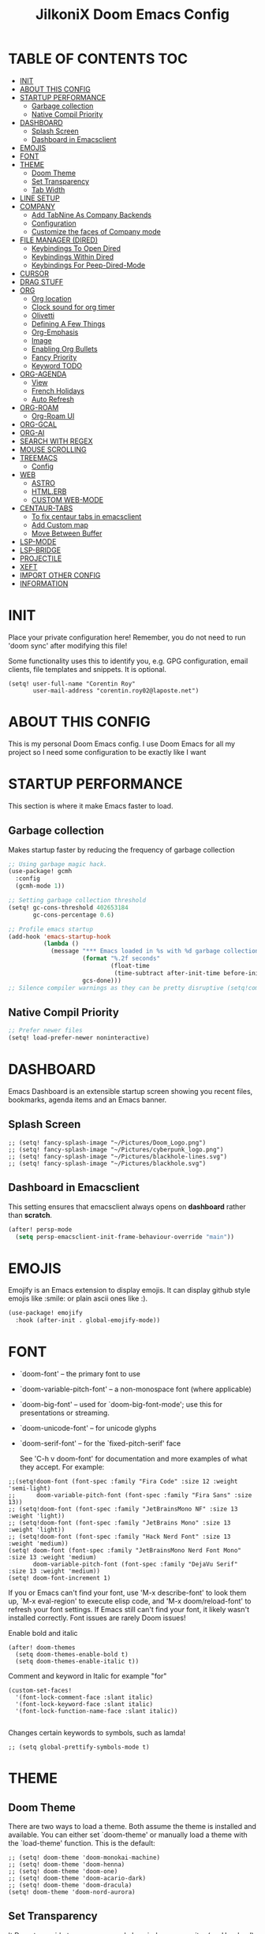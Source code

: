 #+TITLE: JilkoniX Doom Emacs Config
#+AUTHOR Corentin ROY (JilkoniX)
#+PROPERTY: header-args :tangle config.el
#+STARTUP: showeverything
#+EXPORT_FILE_NAME: ~/Org/html/config.html

* TABLE OF CONTENTS  :TOC:
- [[#init][INIT]]
- [[#about-this-config][ABOUT THIS CONFIG]]
- [[#startup-performance][STARTUP PERFORMANCE]]
  - [[#garbage-collection][Garbage collection]]
  - [[#native-compil-priority][Native Compil Priority]]
- [[#dashboard][DASHBOARD]]
  - [[#splash-screen][Splash Screen]]
  - [[#dashboard-in-emacsclient][Dashboard in Emacsclient]]
- [[#emojis][EMOJIS]]
- [[#font][FONT]]
- [[#theme][THEME]]
  - [[#doom-theme][Doom Theme]]
  - [[#set-transparency][Set Transparency]]
  - [[#tab-width][Tab Width]]
- [[#line-setup][LINE SETUP]]
- [[#company][COMPANY]]
  - [[#add-tabnine-as-company-backends][Add TabNine As Company Backends]]
  - [[#configuration][Configuration]]
  - [[#customize-the-faces-of-company-mode][Customize the faces of Company mode]]
- [[#file-manager-dired][FILE MANAGER (DIRED)]]
  - [[#keybindings-to-open-dired][Keybindings To Open Dired]]
  - [[#keybindings-within-dired][Keybindings Within Dired]]
  - [[#keybindings-for-peep-dired-mode][Keybindings For Peep-Dired-Mode]]
- [[#cursor][CURSOR]]
- [[#drag-stuff][DRAG STUFF]]
- [[#org][ORG]]
  - [[#org-location][Org location]]
  - [[#clock-sound-for-org-timer][Clock sound for org timer]]
  - [[#olivetti][Olivetti]]
  - [[#defining-a-few-things][Defining A Few Things]]
  - [[#org-emphasis][Org-Emphasis]]
  - [[#image][Image]]
  - [[#enabling-org-bullets][Enabling Org Bullets]]
  - [[#fancy-priority][Fancy Priority]]
  - [[#keyword-todo][Keyword TODO]]
- [[#org-agenda][ORG-AGENDA]]
  - [[#view][View]]
  - [[#french-holidays][French Holidays]]
  - [[#auto-refresh][Auto Refresh]]
- [[#org-roam][ORG-ROAM]]
  - [[#org-roam-ui][Org-Roam UI]]
- [[#org-gcal][ORG-GCAL]]
- [[#org-ai][ORG-AI]]
- [[#search-with-regex][SEARCH WITH REGEX]]
- [[#mouse-scrolling][MOUSE SCROLLING]]
- [[#treemacs][TREEMACS]]
  - [[#config][Config]]
- [[#web][WEB]]
  - [[#astro][ASTRO]]
  - [[#htmlerb][HTML.ERB]]
  - [[#custom-web-mode][CUSTOM WEB-MODE]]
- [[#centaur-tabs][CENTAUR-TABS]]
  - [[#to-fix-centaur-tabs-in-emacsclient][To fix centaur tabs in emacsclient]]
  - [[#add-custom-map][Add Custom map]]
  - [[#move-between-buffer][Move Between Buffer]]
- [[#lsp-mode][LSP-MODE]]
- [[#lsp-bridge][LSP-BRIDGE]]
- [[#projectile][PROJECTILE]]
- [[#xeft][XEFT]]
- [[#import-other-config][IMPORT OTHER CONFIG]]
- [[#information][INFORMATION]]

* INIT
Place your private configuration here! Remember, you do not need to run 'doom sync' after modifying this file!


Some functionality uses this to identify you, e.g. GPG configuration, email
clients, file templates and snippets. It is optional.
#+begin_src elisp :results silent
(setq! user-full-name "Corentin Roy"
       user-mail-address "corentin.roy02@laposte.net")
#+end_src

* ABOUT THIS CONFIG
This is my personal Doom Emacs config. I use Doom Emacs for all my project so I need some configuration to be exactly like I want

* STARTUP PERFORMANCE
This section is where it make Emacs faster to load.

** Garbage collection
Makes startup faster by reducing the frequency of garbage collection

#+begin_src emacs-lisp :results silent
;; Using garbage magic hack.
(use-package! gcmh
  :config
  (gcmh-mode 1))

;; Setting garbage collection threshold
(setq! gc-cons-threshold 402653184
       gc-cons-percentage 0.6)

;; Profile emacs startup
(add-hook 'emacs-startup-hook
          (lambda ()
            (message "*** Emacs loaded in %s with %d garbage collections."
                     (format "%.2f seconds"
                             (float-time
                              (time-subtract after-init-time before-init-time)))
                     gcs-done)))
;; Silence compiler warnings as they can be pretty disruptive (setq!comp-async-report-warnings-errors nil)
#+end_src

** Native Compil Priority
#+begin_src emacs-lisp :results silent
;; Prefer newer files
(setq! load-prefer-newer noninteractive)
#+end_src

* DASHBOARD
Emacs Dashboard is an extensible startup screen showing you recent files, bookmarks, agenda items and an Emacs banner.

** Splash Screen
#+begin_src elisp :results silent
;; (setq! fancy-splash-image "~/Pictures/Doom_Logo.png")
;; (setq! fancy-splash-image "~/Pictures/cyberpunk_logo.png")
;; (setq! fancy-splash-image "~/Pictures/blackhole-lines.svg")
;; (setq! fancy-splash-image "~/Pictures/blackhole.svg")
#+end_src

** Dashboard in Emacsclient
This setting ensures that emacsclient always opens on *dashboard* rather than *scratch*.

#+begin_src emacs-lisp :results silent
(after! persp-mode
  (setq persp-emacsclient-init-frame-behaviour-override "main"))
#+end_src

* EMOJIS
Emojify is an Emacs extension to display emojis. It can display github style emojis like :smile: or plain ascii ones like :).

#+begin_src emacs-lisp :results silent
(use-package! emojify
  :hook (after-init . global-emojify-mode))
#+end_src

* FONT
- `doom-font' -- the primary font to use
- `doom-variable-pitch-font' -- a non-monospace font (where applicable)
- `doom-big-font' -- used for `doom-big-font-mode'; use this for
  presentations or streaming.
- `doom-unicode-font' -- for unicode glyphs
- `doom-serif-font' -- for the `fixed-pitch-serif' face

  See 'C-h v doom-font' for documentation and more examples of what they
  accept. For example:

#+begin_src elisp :results silent
;;(setq!doom-font (font-spec :family "Fira Code" :size 12 :weight 'semi-light)
;;      doom-variable-pitch-font (font-spec :family "Fira Sans" :size 13))
;; (setq!doom-font (font-spec :family "JetBrainsMono NF" :size 13 :weight 'light))
;; (setq!doom-font (font-spec :family "JetBrains Mono" :size 13 :weight 'light))
;; (setq!doom-font (font-spec :family "Hack Nerd Font" :size 13 :weight 'medium))
(setq! doom-font (font-spec :family "JetBrainsMono Nerd Font Mono" :size 13 :weight 'medium)
       doom-variable-pitch-font (font-spec :family "DejaVu Serif" :size 13 :weight 'medium))
(setq! doom-font-increment 1)
#+end_src

If you or Emacs can't find your font, use 'M-x describe-font' to look them
up, `M-x eval-region' to execute elisp code, and 'M-x doom/reload-font' to
refresh your font settings. If Emacs still can't find your font, it likely
wasn't installed correctly. Font issues are rarely Doom issues!

Enable bold and italic
#+begin_src elisp :results silent
(after! doom-themes
  (setq doom-themes-enable-bold t)
  (setq doom-themes-enable-italic t))
#+end_src

Comment and keyword in Italic for example "for"
#+begin_src elisp :results silent
(custom-set-faces!
  '(font-lock-comment-face :slant italic)
  '(font-lock-keyword-face :slant italic)
  '(font-lock-function-name-face :slant italic))

#+end_src

Changes certain keywords to symbols, such as lamda!
#+begin_src elisp :results silent
;; (setq global-prettify-symbols-mode t)
#+end_src

* THEME
** Doom Theme
There are two ways to load a theme. Both assume the theme is installed and
available. You can either set `doom-theme' or manually load a theme with the
`load-theme' function. This is the default:
#+begin_src elisp :results silent
;; (setq! doom-theme 'doom-monokai-machine)
;; (setq! doom-theme 'doom-henna)
;; (setq! doom-theme 'doom-one)
;; (setq! doom-theme 'doom-acario-dark)
;; (setq! doom-theme 'doom-dracula)
(setq! doom-theme 'doom-nord-aurora)
#+end_src

** Set Transparency
It Do not override transparency made by window compositor (ex: Hyprland)
#+begin_src elisp :results silent
(set-frame-parameter (selected-frame) 'alpha '(95 95))
(add-to-list 'default-frame-alist '(alpha 95 . 95))
#+end_src

** Tab Width
#+begin_src elisp :results silent
(setq! tab-width 2)
#+end_src

* LINE SETUP
This determines the style of line numbers in effect. If set to `nil', line
numbers are disabled. For relative line numbers, set this to `relative'.
#+begin_src elisp :results silent
(setq! display-line-numbers-type `relative)
#+end_src

* COMPANY
** Add TabNine As Company Backends
#+begin_src elisp :results silent
(require 'company-tabnine)
(add-to-list 'company-backends #'company-tabnine)
#+end_src

** Configuration
+ Show faster
+ Show when only one character is pressed
+ Use Text Icon instead of vscode icons
#+begin_src elisp :results silent
(setq! company-idle-delay 0
       company-minimum-prefix-length 1)
(setq! company-tooltip-margin 1)
(setq! company-format-margin-function 'company-text-icons-margin)
(setq! company-text-icons-add-background t)
(setq! company-text-face-extra-attributes '(:weight bold))
#+end_src

** Customize the faces of Company mode
#+begin_src elisp :results silent
(defvar companyBackground (face-attribute 'default :background) "background color for company faces")
(defvar companyFontColor (face-attribute 'default :foreground) "font color for company")
(defvar companySelectedBackground (face-attribute 'tool-bar :background) "background color for seletec item in company faces")

(custom-set-faces
 ;; '(company-tooltip ((t ((:background companyBackground) (:foreground companyFontColor)))))
 ;; '(company-scrollbar-bg ((t (:background "gray10"))))
 ;; '(company-scrollbar-fg ((t (:background "white"))))
 ;; '(company-tooltip-selection ((t ((:background companyBackground)))))
 '(company-tooltip-common ((t (:foreground "#c3ac43"))))                  ;; Kind of Yellow
 '(company-tooltip-common-selection ((t (:foreground "#ffd100"))))        ;; Same Yellow but Lighter
 '(company-tooltip-annotation ((t (:foreground "#8ccf64"))))              ;; Kind of Green
 '(company-tooltip-annotation-selection ((t (:foreground "#ffd100")))))   ;; Same Yellow as above
#+end_src

* FILE MANAGER (DIRED)
Dired is the file manager within Emacs.  Below, I setup keybindings for image previews (peep-dired).

** Keybindings To Open Dired
| COMMAND    | DESCRIPTION                        | KEYBINDING |
|------------+------------------------------------+------------|
| dired-jump | /Jump to current directory in dired/ | SPC d d    |

** Keybindings Within Dired
| COMMAND            | DESCRIPTION                                 | KEYBINDING |
|--------------------+---------------------------------------------+------------|
| dired-view-file    | /View file in dired/                          | g o        |
| dired-up-directory | /Go up in directory tree/                     | h          |
| dired-find-file    | /Go down in directory tree (or open if file)/ | l          |

** Keybindings For Peep-Dired-Mode
| COMMAND              | DESCRIPTION                              | KEYBINDING |
|----------------------+------------------------------------------+------------|
| peep-dired           | /Toggle previews within dired/             | M p        |
| peep-dired-next-file | /Move to next file in peep-dired-mode/     | j          |
| peep-dired-prev-file | /Move to previous file in peep-dired-mode/ | k          |

#+begin_src emacs-lisp :results silent
(with-eval-after-load 'dired
  (map! :leader
        (:prefix-map ("d" . "dired")
         :desc "Dired Jump Directory" "d" #'dired-jump))
  (define-key dired-mode-map (kbd "M-p") 'peep-dired)
  (evil-define-key 'normal dired-mode-map (kbd "h") 'dired-up-directory)
  (evil-define-key 'normal dired-mode-map (kbd "l") 'dired-open-file) ; use dired-find-file instead if not using dired-open package
  (evil-define-key 'normal peep-dired-mode-map (kbd "j") 'peep-dired-next-file)
  (evil-define-key 'normal peep-dired-mode-map (kbd "k") 'peep-dired-prev-file))

(add-hook 'peep-dired-hook 'evil-normalize-keymaps)
;; ;; With dired-open plugin, you can launch external programs for certain extensions
;; ;; For example, I set all .png files to open in 'sxiv' and all .mp4 files to open in 'mpv'
(setq! dired-open-extensions '(("gif" . "sxiv")
                               ("jpg" . "sxiv")
                               ("png" . "sxiv")
                               ("mkv" . "mpv")
                               ("mp4" . "mpv")))
#+end_src

* CURSOR
- Enable cursor can move at the end of line
- Disable the cursor going back off when switch between Insert an Normal mode

#+begin_src elisp :results silent
(setq! evil-move-beyond-eol t)
(setq! evil-move-cursor-back nil)
#+end_src

* DRAG STUFF
To move a all the line up and down

#+begin_src elisp :results silent
(map! "C-M-k" #'drag-stuff-up)
(map! "C-M-j" #'drag-stuff-down)
#+end_src

* ORG
** Org location
If you use `org' and don't want your org files in the default location below,
change `org-directory'. It must be set before org loads!
#+begin_src elisp :results silent
(setq! org-directory "~/org/")
#+end_src

** Clock sound for org timer
#+begin_src elisp :results silent
(after! org
  (setq org-clock-sound "~/Music/ding.wav"))
#+end_src

** Olivetti
Set a bigger width for Olivetti mode
#+begin_src elisp :results silent
(setq! olivetti-body-width 100)
#+end_src

** Defining A Few Things
#+begin_src elisp :results silent
;; Load org-faces to make sure we can set appropriate faces
(require 'org-faces)

(defun efs/org-mode-setup ()
  (org-indent-mode)
  ;;(variable-pitch-mode 1)
  (mixed-pitch-mode 1)
  ;; (visual-fill-column-mode) ;; To center buffer as word text
  (olivetti-mode 1) ;; To center buffer as word text
  (visual-line-mode 1))

(defun efs/org-font-setup ()
  ;; Replace list hyphen with dot
  (font-lock-add-keywords 'org-mode
                          '(("^ *\\([-]\\) "
                             (0 (prog1 () (compose-region (match-beginning 1) (match-end 1) "•"))))))

  ;; Set faces for heading levels
  (dolist (face '((org-level-1 . 1.6)
                  (org-level-2 . 1.4)
                  (org-level-3 . 1.2)
                  (org-level-4 . 1.2)
                  (org-level-5 . 1.1)
                  (org-level-6 . 1.1)
                  (org-level-7 . 1.1)
                  (org-level-8 . 1.1)))
    (set-face-attribute (car face) nil :font doom-variable-pitch-font :weight 'medium :height (cdr face)))
  ;; Make the document title a bit bigger
  (set-face-attribute 'org-document-title nil :font doom-variable-pitch-font :weight 'bold :height 1.3)

  ;; Ensure that anything that should be fixed-pitch in Org files appears that way
  (set-face-attribute 'org-block nil :foreground 'unspecified :inherit 'fixed-pitch)
  (set-face-attribute 'org-table nil :inherit 'fixed-pitch)
  (set-face-attribute 'org-formula nil :inherit 'fixed-pitch)
  (set-face-attribute 'org-code nil :font doom-font :inherit 'fixed-pitch)
  (set-face-attribute 'org-verbatim nil :inherit '(shadow fixed-pitch))
  (set-face-attribute 'org-special-keyword nil :inherit '(font-lock-comment-face fixed-pitch))
  (set-face-attribute 'org-meta-line nil :inherit '(font-lock-comment-face fixed-pitch))
  (set-face-attribute 'org-checkbox nil :inherit 'fixed-pitch))
#+end_src

Function to auto pass parent node to done if all children are done
#+begin_src elisp :results silent
(defun org-summary-todo (n-done n-not-done)
  "Switch entry to DONE when all subentries are done, to TODO otherwise.
   Only operates on entries with the TODO keyword."
  (let ((org-log-done t)
        (org-log-states nil)
        (todo-state (org-get-todo-state)))
    (when (member todo-state org-todo-keywords-1) ; only operate on entries with the TODO keyword
      (let ((new-state (if (= n-not-done 0) "DONE" "TODO")))
        (org-todo new-state)))))
#+end_src

#+begin_src elisp :results silent
(use-package! org
  :hook (org-mode . efs/org-mode-setup)
  :config
  (setq! org-ellipsis " ▼ ")
  (setq! org-log-done 'time)
  (setq! org-default-priority 67)
  (setq! org-hide-emphasis-markers t)
  (setq! org-hierarchical-todo-statistics nil)
  (efs/org-font-setup)
  :init
  (add-hook 'org-after-todo-statistics-hook #'org-summary-todo))
#+end_src

** Org-Emphasis
#+begin_src elisp :results silent
(setq! org-emphasis-alist
       '(("*" my-org-emphasis-bold)
         ("/" italic)
         ("_" underline)
         ("=" org-verbatim verbatim)
         ("~" org-code verbatim)
         ("+" (:strike-through t))))

(defface my-org-emphasis-bold
  '((default :inherit extra-bold)
    (((class color) (min-colors 88) (background light))
     :foreground "#a60000")
    (((class color) (min-colors 88) (background dark))
     :foreground "#ff8059"))
  "My bold emphasis for Org.")
#+end_src

** Image
Use the actual width of image in org files

#+begin_src elisp :results silent
(setq! org-image-actual-width nil)
#+end_src

** Enabling Org Bullets
Org-bullets gives us attractive bullets rather than asterisks.

#+begin_src elisp :results silent
(use-package! org-bullets
  :after org
  :hook (org-mode . org-bullets-mode)
  :custom
  (org-bullets-bullet-list '("◉" "○" "●" "○" "●" "○" "●")))
#+end_src

** Fancy Priority
Org-fancy-priorities give us some prettier priorities

#+begin_src elisp :results silent
(use-package! org-fancy-priorities
  :after org
  :hook (org-mode . org-fancy-priorities-mode)
  :config
  (setq! org-fancy-priorities-list '((?A . "[‼]")
                                     (?B . "[❗]")
                                     (?C . "[☕]")
                                     (?D . "[♨]")
                                     (?1 . "[⚡]")
                                     (?2 . "[⮬]")
                                     (?3 . "[⮮]")
                                     (?4 . "[☕]")
                                     (?I . "[IMPORTANT]"))))
#+end_src

** Keyword TODO
Use custom TODO keywords for Org files.
Three different sequences:
+ Text
+ Emoji + Text
+ Items

#+begin_src elisp :results silent
(after! org
  (setq org-todo-keywords        ; This overwrites the default Doom org-todo-keywords
        '((sequence
           "TODO(t)"             ; A task that is ready to be tackled
           "IN-PROGRESS(i)"      ; A task that is in progress
           "HOLD(h)"             ; Something is holding up this task
           "|"                   ; The pipe necessary to separate "active" states and "inactive" states
           "DONE(d)"             ; Task has been completed
           "CANCELLED(c)" )      ; Task has been cancelled
          (sequence
           "🚩TODO(f)"           ; A task that is ready to be tackled
           "👷🏻IN-PROGRESS(w)"    ; A task that is in progress
           "🔒HOLD(l)"           ; Something is holding up this task
           "|"                   ; The pipe necessary to separate "active" states and "inactive" states
           "✔DONE(e)"           ; Task has been completed
           "❌CANCELLED(x)" )
          (sequence
           "[ ](T)"               ; A task that is ready tobe tackled
           "[-](I)"               ; A task that is already started
           "[?](H)"               ; A task that is holding up by a reason ?
           "|"                    ; The pipe necessary to separate "active" states and "inactive" states
           "[X](D)" ))))          ; Tash has been completed

#+end_src

Configure style of TODO keywords
#+begin_src elisp :results silent
(after! org
  (setq org-todo-keyword-faces
        '(("IN-PROGRESS" . (:foreground "#b7a1f5" :weight: bold )) ("HOLD" . org-warning)
          ("[ ]" . (:foreground "#82b66a" :weight: bold)) ("[-]" . (:foreground "#b7a1f5" :weight: bold ))
          ("[?]" . org-warning)
          ("👷🏻IN-PROGRESS" . (:foreground "#b7a1f5" :weight: bold )) ("🔒HOLD" . org-warning))))
#+end_src


* ORG-AGENDA
** View
Change agenda view:
- At top, the #A Priority
- The #B Priority
- In the middle the week view
- Today logs
- At the bottom list of all todo task

#+begin_src elisp :results silent
(after! org
  (setq org-agenda-start-with-log-mode t)
  (setq org-agenda-custom-commands
        '(("c" "Simple agenda view"
           ((tags-todo "+PRIORITY=\"A\""
                       ((org-agenda-overriding-header "High-priority unfinished tasks:")))
            (tags-todo "+PRIORITY=\"B\""
                       ((org-agenda-overriding-header "Priority unfinished tasks:")))
            (agenda "" ((org-agenda-prefix-format "%-15T\t%s [ ] ")
                        (org-agenda-todo-keyword-format "")
                        (org-agenda-start-on-weekday nil)
                        (org-deadline-warning-days 60)
                        (org-agenda-start-day "0d")
                        (org-agenda-start-with-log-mode nil)
                        (org-agenda-skip-scheduled-if-deadline-is-shown t)
                        (org-agenda-log-mode-items '(state))
                        (org-agenda-overriding-header "Week Todo")))
            (agenda "" ((org-agenda-prefix-format "%-15:T\t%?-12t [X] ")
                        (org-agenda-todo-keyword-format "")
                        (org-agenda-skip-function '(org-agenda-skip-entry-if 'todo 'scheduled 'deadline))
                        (org-agenda-start-on-weekday nil)
                        (org-agenda-archives-mode t)
                        (org-agenda-start-day "0d")
                        (org-agenda-span 1)
                        (org-agenda-start-with-log-mode 'only)
                        (org-agenda-log-mode-items '(closed clock state))
                        (org-agenda-overriding-header "Today")))
            (alltodo "")))
          ("d" "Done of the month"
           ((agenda "" ((org-agenda-prefix-format "%-15:T\t%t [X] ")
                        (org-agenda-todo-keyword-format "")
                        (org-agenda-skip-function '(org-agenda-skip-entry-if 'todo 'scheduled 'deadline))
                        (org-agenda-start-with-log-mode 'only)
                        (org-agenda-log-mode-items '(closed clock state))
                        (org-agenda-time-grid nil)
                        (org-agenda-span 31)
                        (org-agenda-start-day "-30d")
                        (org-agenda-archives-mode t)
                        (org-agenda-start-on-weekday nil))))))))
#+end_src

** French Holidays
#+begin_src elisp :results silent
(after! org
  (defvar holiday-french-holidays nil
    "French holidays")

  (setq! holiday-french-holidays
         `((holiday-fixed 1 1 "Jour de l'an")
           (holiday-fixed 1 6 "Épiphanie")
           (holiday-fixed 2 2 "Chandeleur")
           (holiday-fixed 2 14 "Saint Valentin")
           (holiday-fixed 5 1 "Fête du travail")
           (holiday-fixed 5 8 "Commémoration de la capitulation de l'Allemagne en 1945")
           (holiday-fixed 6 21 "Fête de la musique")
           (holiday-fixed 7 14 "Fête nationale - Prise de la Bastille")
           (holiday-fixed 8 15 "Assomption (Religieux)")
           (holiday-fixed 11 11 "Armistice de 1918")
           (holiday-fixed 11 1 "Toussaint")
           (holiday-fixed 11 2 "Commémoration des fidèles défunts")
           (holiday-fixed 12 25 "Noël")
           ;; fetes a date variable
           (holiday-easter-etc 0 "Pâques")
           (holiday-easter-etc 1 "Lundi de Pâques")
           (holiday-easter-etc 39 "Ascension")
           (holiday-easter-etc 49 "Pentecôte")
           (holiday-easter-etc -47 "Mardi gras")
           (holiday-float 5 0 4 "Fête des mères")
           ;; dernier dimanche de mai ou premier dimanche de juin si c'est le
           ;; même jour que la pentecôte TODO
           (holiday-float 6 0 3 "Fête des pères"))) ;; troisième dimanche de juin

  (setq! calendar-holidays holiday-french-holidays))
#+end_src

** Auto Refresh
Auto refresh =Org Agenda= buffer when org file updated

#+begin_src elisp :results silent
(defun org-agenda-auto-refresh-agenda-buffer ()
  "If we're in an agenda file, and there is an agenda buffer, refresh it."
  (when (org-agenda-file-p)
    (when-let ((buffer (get-buffer org-agenda-buffer-name)))
      (with-current-buffer buffer
        (org-agenda-redo-all)))))


(after! org
  (add-hook 'after-revert-hook #'org-agenda-auto-refresh-agenda-buffer))
#+end_src

* ORG-ROAM
Configuration for org-roam:
+ Private location
+ New Capture templates

#+begin_src elisp :results silent
(after! org
  :ensure-t
  :custom
  (setq org-roam-directory "~/RoamNotes")
  (setq org-roam-index-file "~/RoamNotes/index.org")
  (setq org-roam-capture-templates '(("d" "default" plain "%?"
                                      :target (file+head "%<%Y%m%d%H%M%S>-${slug}.org"
                                                         "#+title: ${title}\n") :unnarrowed t)
                                     ("p" "problems" plain "\n* [[id:f23824a1-0515-47c6-b386-21d83a9aec21][PROBLEM]]\n%?\n* SOLVING"
                                      :target (file+head "problems/%<%Y%m%d%H%M%S>-${slug}.org"
                                                         "#+title: ${title}\n#+filetags: :Problem:\n") :unnarrowed t))))
#+end_src

** Org-Roam UI
#+begin_src elisp :results silent
(use-package! websocket
  :after org-roam)

(use-package! org-roam-ui
  :after org-roam ;; or :after org
  :hook (after-init . org-roam-ui-mode)
  :config
  (setq! org-roam-ui-follow t
         org-roam-ui-sync-theme t
         org-roam-ui-update-on-save t
         org-roam-ui-open-on-start nil))
#+end_src

* ORG-GCAL
Synchronize google calendar with org

#+begin_src elisp :results silent
(setq! org-gcal-client-id "809125859117-d4lsgmmpri4bmefhrj2n22uqn63gdf42.apps.googleusercontent.com"
       org-gcal-client-secret "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"
       org-gcal-fetch-file-alist '(("corentin33210@gmail.com" .  "~/org/schedule.org")))
(require 'org-gcal)
#+end_src

* ORG-AI
#+begin_src elisp :results silent
(use-package! org-ai
  :commands (org-ai-mode
             org-ai-global-mode)
  :init
  (add-hook 'org-mode-hook #'org-ai-mode) ; enable org-ai in org-mode
  (org-ai-global-mode) ; installs global keybindings on C-c M-a
  :config
  (setq! org-ai-default-chat-model "gpt-3.5-turbo") ; gpt-4 if you are on the gpt-4 beta:
  (org-ai-install-yasnippets) ; if you are using yasnippet and want `ai` snippets
  )
#+end_src

* SEARCH WITH REGEX
Specify can search via regex

#+begin_src elisp :results silent
(require 'ivy)
(require 'counsel)

(setq! ivy-re-builders-alist
       '((counsel-rg . ivy--regex-plus)
         (swiper . ivy--regex-plus)
         (swiper-isearch . ivy--regex-plus)
         (t . ivy--regex-ignore-order)))
#+end_src

* MOUSE SCROLLING
Emacs' default scrolling is annoying because of the sudden half-page jumps.  Also, I wanted to adjust the scrolling speed.

#+begin_src emacs-lisp :results silent
(setq! scroll-conservatively 101) ;; value greater than 100 gets rid of half page jumping
(setq! mouse-wheel-scroll-amount '(3 ((shift) . 3))) ;; how many lines at a time
(setq! mouse-wheel-progressive-speed t) ;; accelerate scrolling
(setq! mouse-wheel-follow-mouse 't) ;; scroll window under mouse
#+end_src

* TREEMACS
** Config
#+begin_src elisp :results silent
(use-package! treemacs
  :defer t
  :config
  ;; Add ignored files and file extensions
  (setq! treemacs-file-ignore-extensions '("o" "gcna" "gcdo" "vscode" "idea")
         treemacs-file-ignore-globs nil)
  (defun my-treemacs-ignore-filter (file full-path)
    "Ignore files specified by `treemacs-file-ignore-extensions' and globs."
    (or (member (file-name-extension file) treemacs-file-ignore-extensions)
        (cl-loop for glob in treemacs-file-ignore-globs
                 thereis (file-name-match-glob glob full-path))))
  (add-to-list 'treemacs-ignored-file-predicates #'my-treemacs-ignore-filter)

  ;; Enable follow mode
  (treemacs-follow-mode t)

  ;; Set treemacs theme
  (setq! doom-themes-treemacs-theme "doom-colors"))
#+end_src

* WEB
** ASTRO
*** Add Web Mode To Astro File
#+BEGIN_SRC emacs-lisp :results silent
(add-to-list 'auto-mode-alist '("\\.astro\\'" . web-mode))
#+END_SRC

** HTML.ERB
*** Add ERB to lsp-mode
#+BEGIN_SRC emacs-lisp :results silent
(after! lsp-mode
  (add-to-list 'lsp-language-id-configuration '(".*\\.html\\.erb$" . "html"))
  (setq lsp-ui-sideline-show-code-actions t))
#+END_SRC

*** Add Web Mode to ERB template and disable format on save
#+BEGIN_SRC emacs-lisp :results silent
(add-hook! 'web-mode-hook
  (when (string-match-p "\\.erb\\'" buffer-file-name)
    (setq! +format-with :none)))
#+END_SRC

** CUSTOM WEB-MODE
#+BEGIN_SRC emacs-lisp :results silent
(use-package! web-mode
  :config
  (setq! web-mode-markup-indent-offset 2)
  (setq! web-mode-css-indent-offset 2)
  (setq! web-mode-code-indent-offset 2)
  (setq! web-mode-auto-close-style 2)
  (setq! web-mode-enable-auto-closing 2))
#+END_SRC

* CENTAUR-TABS
** To fix centaur tabs in emacsclient
#+begin_src elisp :results silent
;; (after! centaur-tabs
;;   (centaur-tabs-group-by-projectile-project))
;; (after! centaur-tabs
;;   (setq! centaur-tabs-set-bar 'right))
;; (add-hook 'server-after-make-frame-hook 'centaur-tabs-mode)
;; Enable centaur-tabs without faulty theming in daemon mode.
;; (if (not (daemonp))
;;         (centaur-tabs-mode)

;;   (defun centaur-tabs-daemon-mode (frame)
;;     (unless (and (featurep 'centaur-tabs) (centaur-tabs-mode-on-p))
;;       (run-at-time nil nil (lambda () (centaur-tabs-mode)))))
;;   (add-hook 'after-make-frame-functions #'centaur-tabs-daemon-mode))
#+end_src

** Add Custom map
Keymap to turn ON/OFF centaur tabs

#+begin_src elisp :results silent
(map! :leader
      :desc "Toggle Centaur Tabs" "t a" #'centaur-tabs-mode)
#+end_src

** Move Between Buffer
Key mapping to move previous and next buffer with and without centaur-tabs

*** Default
#+begin_src elisp :results silent
(map! :ni "C-," #'tabs:previous-or-goto)
(map! :ni "C-;" #'tabs:next-or-goto)
#+end_src

*** Centaur Tabs
If Centaur Tabs is loaded map this key to switch between tabs instead of buffers

#+begin_src elisp :results silent
(eval-after-load 'centaur-tabs
  (map! :ni "C-," #'centaur-tabs-backward))
(eval-after-load 'centaur-tabs
  (map! :ni "C-;" #'centaur-tabs-forward))
#+end_src

* LSP-MODE
If =lsp-log-io= set to true can cause a performance hit
Refresh less often =lsp-idle= for performance
#+begin_src elisp :results silent
(after! lsp-mode
  (setq lsp-log-io nil)
  (setq lsp-ui-doc-enable t)
  (setq lsp-idle-delay 0.200)
  (setq read-process-output-max (* 1024 1024)))

;; (setq! gc-cons-threshold 100000000))
#+end_src

* LSP-BRIDGE
#+begin_src elisp :results silent
;; (require 'yasnippet)
;; (yas-global-mode 1)

;; (after! lsp
;;   (setq lsp-enable-completion nil))

;; (add-to-list 'load-path "~/Application/lsp-bridge")

;; (require 'lsp-bridge)
;; (global-lsp-bridge-mode)
;; (setq acm-menu-length 15)
;; (evil-define-key 'insert acm-mode-map (kbd "C-j") 'acm-select-next)
;; (evil-define-key 'insert acm-mode-map (kbd "C-k") 'acm-select-prev)
;; (add-hook 'acm-mode-hook 'evil-normalize-keymaps)
#+end_src

* PROJECTILE
Permit projectile to create the file if missing

#+begin_src elisp :results silent
(setq! projectile-create-missing-test-files t)
#+end_src

* XEFT
Usefull for looking throught notes
#+begin_src elisp :results silent
(setq! xeft-directory "~/RoamNotes")
#+end_src

* IMPORT OTHER CONFIG
Use external rails config, for snippet and method to navigate easily in rails project

#+begin_src elisp :results silent
(load! (expand-file-name "rails-settings.el" doom-user-dir))
(load! (expand-file-name "crystal-settings.el" doom-user-dir))
#+end_src

* INFORMATION
Whenever you reconfigure a package, make sure to wrap your config in an
`after!' block, otherwise Doom's defaults may override your settings. E.g.

(after! PACKAGE
(setq x y))

The exceptions to this rule:

- Setting file/directory variables (like `org-directory')
- Setting variables which explicitly tell you to set them before their
  package is loaded (see 'C-h v VARIABLE' to look up their documentation).
- Setting doom variables (which start with 'doom-' or '+').

  Here are some additional functions/macros that will help you configure Doom.

  - `load!' for loading external *.el files relative to this one
  - `use-package!' for configuring packages
  - `after!' for running code after a package has loaded
  - `add-load-path!' for adding directories to the `load-path', relative to
    this file. Emacs searches the `load-path' when you load packages with
    `require' or `use-package'.
  - `map!' for binding new keys

  To get information about any of these functions/macros, move the cursor over
  the highlighted symbol at press 'K' (non-evil users must press 'C-c c k').
  This will open documentation for it, including demos of how they are used.
  Alternatively, use `C-h o' to look up a symbol (functions, variables, faces,
  etc).
  You can also try 'gd' (or 'C-c c d') to jump to their definition and see how

  they are implemented.
